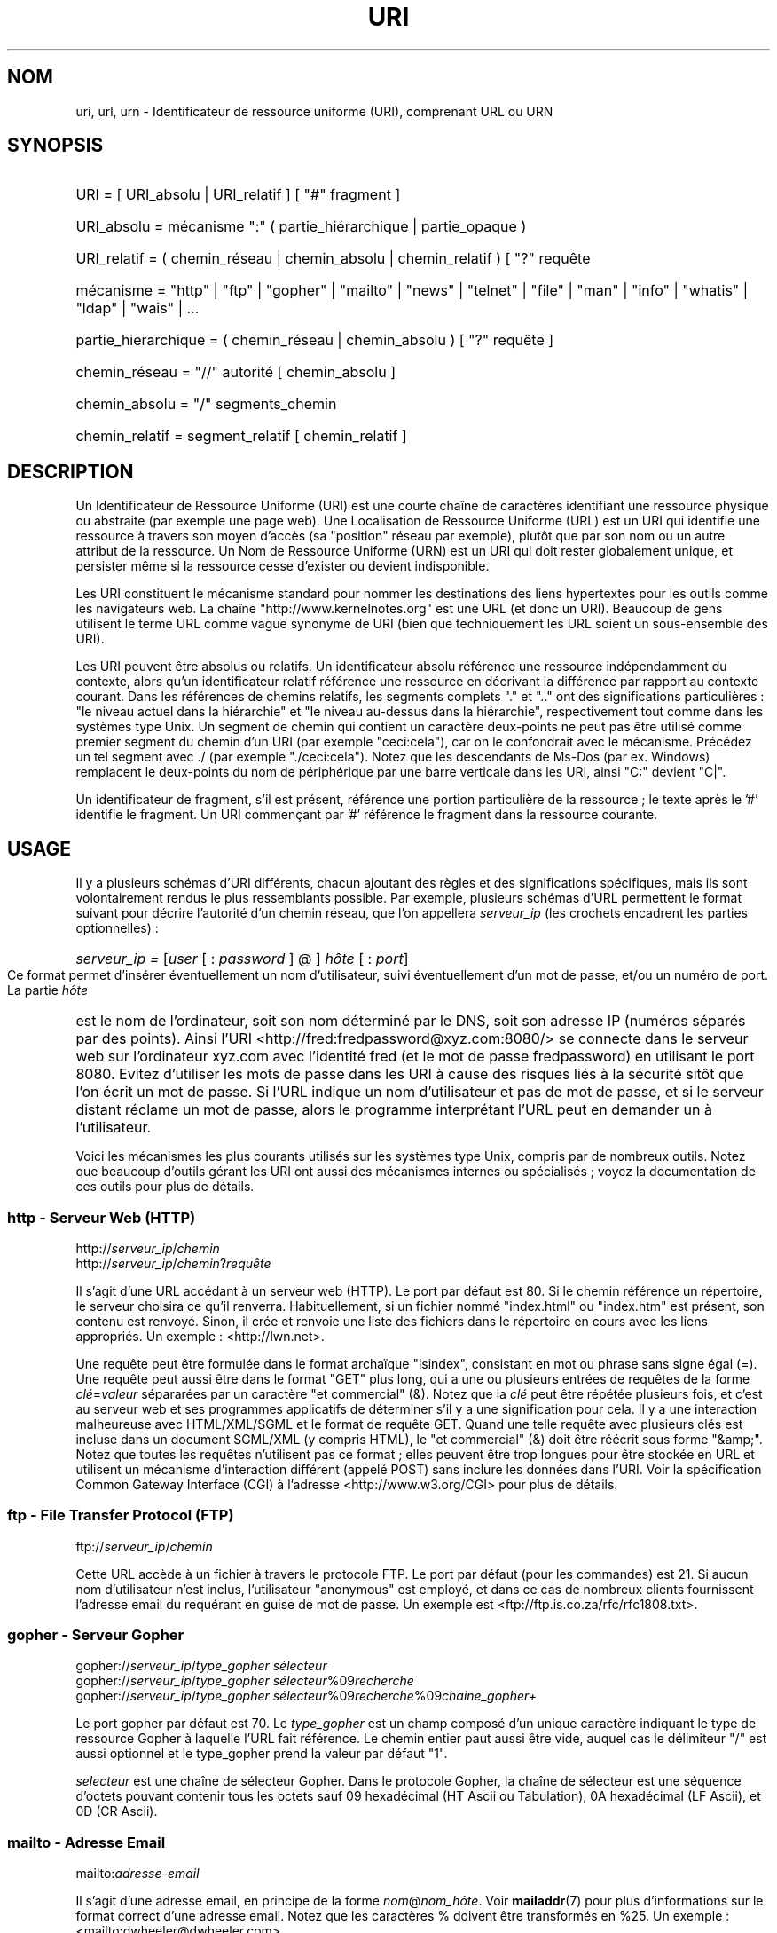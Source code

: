 '\"
.\" (C) Copyright 1999-2000 David A. Wheeler (dwheeler@dwheeler.com)
.\"
.\" Permission is granted to make and distribute verbatim copies of this
.\" manual provided the copyright notice and this permission notice are
.\" preserved on all copies.
.\"
.\" Permission is granted to copy and distribute modified versions of this
.\" manual under the conditions for verbatim copying, provided that the
.\" entire resulting derived work is distributed under the terms of a
.\" permission notice identical to this one.
.\" 
.\" Since the Linux kernel and libraries are constantly changing, this
.\" manual page may be incorrect or out-of-date.  The author(s) assume no
.\" responsibility for errors or omissions, or for damages resulting from
.\" the use of the information contained herein.  The author(s) may not
.\" have taken the same level of care in the production of this manual,
.\" which is licensed free of charge, as they might when working
.\" professionally.
.\" 
.\" Formatted or processed versions of this manual, if unaccompanied by
.\" the source, must acknowledge the copyright and authors of this work.
.\"
.\" Fragments of this document are directly derived from IETF standards.
.\" For those fragments which are directly derived from such standards,
.\" the following notice applies, which is the standard copyright and
.\" rights announcement of The Internet Society:
.\"
.\" Copyright (C) The Internet Society (1998).  All Rights Reserved.
.\" This document and translations of it may be copied and furnished to
.\" others, and derivative works that comment on or otherwise explain it
.\" or assist in its implementation may be prepared, copied, published
.\" and distributed, in whole or in part, without restriction of any
.\" kind, provided that the above copyright notice and this paragraph are
.\" included on all such copies and derivative works.  However, this
.\" document itself may not be modified in any way, such as by removing
.\" the copyright notice or references to the Internet Society or other
.\" Internet organizations, except as needed for the purpose of
.\" developing Internet standards in which case the procedures for
.\" copyrights defined in the Internet Standards process must be
.\" followed, or as required to translate it into languages other than English.
.\"
.\" Modified Fri Jul 25 23:00:00 1999 by David A. Wheeler (dwheeler@dwheeler.com)
.\" Modified Fri Aug 21 23:00:00 1999 by David A. Wheeler (dwheeler@dwheeler.com)
.\" Modified Tue Mar 14 2000 by David A. Wheeler (dwheeler@dwheeler.com)
.\" Traduction Christophe Blaess <ccb@club-internet.fr>
.\" MàJ 25/07/2003 LDP-1.56
.TH URI 7 "25 juillet 2003" LDP "Manuel de l'administrateur Linux"
.SH NOM
uri, url, urn \- Identificateur de ressource uniforme (URI), comprenant URL ou URN
.SH SYNOPSIS
.nf
.HP 0.2i
URI = [ URI_absolu | URI_relatif ] [ "#" fragment ]
.HP
URI_absolu = mécanisme ":" ( partie_hiérarchique | partie_opaque )
.HP
URI_relatif = ( chemin_réseau | chemin_absolu | chemin_relatif ) [ "?" requête
.sp
.HP
mécanisme = "http" | "ftp" | "gopher" | "mailto" | "news" | "telnet" | "file" | "man" | "info" | "whatis" | "ldap" | "wais" | \&...
.HP
partie_hierarchique = ( chemin_réseau | chemin_absolu ) [ "?" requête ]
.sp
.HP
chemin_réseau = "//" autorité [ chemin_absolu ]
.HP
chemin_absolu = "/"  segments_chemin
.HP
chemin_relatif = segment_relatif [ chemin_relatif ]
.fi
.SH DESCRIPTION
.PP
Un Identificateur de Ressource Uniforme (URI) est une courte chaîne de
caractères identifiant une ressource physique ou abstraite (par exemple
une page web). Une Localisation de Ressource Uniforme (URL) est un URI
qui identifie une ressource à travers son moyen d'accès (sa "position"
réseau par exemple), plutôt que par son
nom ou un autre attribut de la ressource.
Un Nom de Ressource Uniforme (URN) est un URI qui doit
rester globalement unique, et persister même si la ressource
cesse d'exister ou devient indisponible.
.PP
Les URI constituent le mécanisme standard pour nommer les destinations des
liens hypertextes pour les outils comme les navigateurs web.
La chaîne "http://www.kernelnotes.org" est une URL (et donc un URI).
Beaucoup de gens utilisent le terme URL comme vague synonyme de URI
(bien que techniquement les URL soient un sous-ensemble des URI).
.PP
Les URI peuvent être absolus ou relatifs.
Un identificateur absolu référence une ressource indépendamment du contexte,
alors qu'un identificateur relatif référence une ressource
en décrivant la différence par rapport
au contexte courant.
Dans les références de chemins relatifs, les segments complets "." et ".."
ont des significations particulières\ : "le niveau actuel dans la
hiérarchie" et "le niveau au-dessus dans la hiérarchie", respectivement
tout comme dans les systèmes type Unix.
Un segment de chemin qui contient un caractère deux-points ne peut pas être
utilisé comme premier segment du chemin d'un URI (par exemple
"ceci:cela"), car on le confondrait avec le mécanisme. Précédez un
tel segment avec ./ (par exemple "./ceci:cela"). Notez que les
descendants de Ms-Dos (par ex. Windows) remplacent le deux-points du nom de
périphérique par une barre verticale dans les URI, ainsi "C:" devient "C|".
.PP
Un identificateur de fragment, s'il est présent, référence une portion
particulière de la ressource\ ; le texte après le '#' identifie le fragment.
Un URI commençant par '#' référence le fragment dans la ressource courante.
.SH USAGE
Il y a plusieurs schémas d'URI différents, chacun ajoutant des règles
et des significations spécifiques, mais ils sont volontairement rendus
le plus ressemblants possible.
Par exemple, plusieurs schémas d'URL permettent le format suivant pour
décrire l'autorité d'un chemin réseau, que l'on appellera
.I serveur_ip
(les crochets encadrent les parties optionnelles)\ :
.HP
.IR "serveur_ip = " [ user " [ : " password " ] @ ] " hôte " [ : " port ]
.PP
Ce format permet d'insérer éventuellement un nom d'utilisateur, suivi
éventuellement d'un mot de passe, et/ou un numéro de port.
La partie
.I hôte
est le nom de l'ordinateur, soit son nom déterminé par le DNS, soit son
adresse IP (numéros séparés par des points).
Ainsi l'URI
<http://fred:fredpassword@xyz.com:8080/>
se connecte dans le serveur web sur l'ordinateur xyz.com avec l'identité
fred (et le mot de passe fredpassword) en utilisant le port 8080.
Evitez d'utiliser les mots de passe dans les URI à cause des risques
liés à la sécurité sitôt que l'on écrit un mot de passe.
Si l'URL indique un nom d'utilisateur et pas de mot de passe, et si le
serveur distant réclame un mot de passe, alors le programme interprétant
l'URL peut en demander un à l'utilisateur.
.PP
Voici les mécanismes les plus courants utilisés sur les systèmes type Unix,
compris par de nombreux outils.
Notez que beaucoup d'outils gérant les URI ont aussi des mécanismes internes
ou spécialisés\ ; voyez la documentation de ces outils pour plus de détails.
.SS "http - Serveur Web (HTTP)"
.RI http:// serveur_ip / chemin
.br
.RI http:// serveur_ip / chemin ? requête
.PP
Il s'agit d'une URL accédant à un serveur web (HTTP).
Le port par défaut est 80.
Si le chemin référence un répertoire, le serveur choisira ce qu'il renverra.
Habituellement, si un fichier nommé "index.html" ou "index.htm" est présent,
son contenu est renvoyé. Sinon, il crée et renvoie une liste des fichiers
dans le répertoire en cours avec les liens appropriés.
Un exemple\ : <http://lwn.net>.
.PP
Une requête peut être formulée dans le format archaïque "isindex",
consistant en mot ou phrase sans signe égal (=).
Une requête peut aussi être dans le format "GET" plus long, qui a une ou
plusieurs entrées de requêtes de la forme
.IR clé = valeur
sépararées par un caractère "et commercial" (&).
Notez que la
.I clé
peut être répétée plusieurs fois, et c'est au serveur web et ses programmes
applicatifs de déterminer s'il y a une signification pour cela.
Il y a une interaction malheureuse avec HTML/XML/SGML et le format de
requête GET. Quand une telle requête avec plusieurs clés est incluse dans
un document SGML/XML (y compris HTML), le "et commercial" (&) doit être
réécrit sous forme "&amp;".
Notez que toutes les requêtes n'utilisent pas ce format\ ; elles peuvent
être trop longues pour être stockée en URL et utilisent un mécanisme
d'interaction différent (appelé POST) sans inclure les données dans l'URI.
Voir la spécification Common Gateway Interface (CGI) à l'adresse
<http://www.w3.org/CGI> pour plus de détails.
.SS "ftp - File Transfer Protocol (FTP)"
.RI ftp:// serveur_ip / chemin
.PP
Cette URL accède à un fichier à travers le protocole FTP.
Le port par défaut (pour les commandes) est 21.
Si aucun nom d'utilisateur n'est inclus, l'utilisateur "anonymous" est 
employé, et dans ce cas de nombreux clients fournissent l'adresse email
du requérant en guise de mot de passe.
Un exemple est
<ftp://ftp.is.co.za/rfc/rfc1808.txt>.
.SS "gopher - Serveur Gopher"
.RI gopher:// serveur_ip / "type_gopher sélecteur"
.br
.RI gopher:// serveur_ip / "type_gopher sélecteur" %09 recherche
.br
.RI gopher:// serveur_ip / "type_gopher sélecteur" %09 recherche %09 chaine_gopher+
.br
.PP
Le port gopher par défaut est 70. Le
.I type_gopher
est un champ composé d'un unique caractère indiquant le type de ressource
Gopher à laquelle l'URL fait référence.
Le chemin entier paut aussi être vide, auquel cas
le délimiteur "/" est aussi optionnel et le type_gopher prend la valeur
par défaut "1".
.PP
.I selecteur
est une chaîne de sélecteur Gopher. Dans le protocole Gopher, la chaîne
de sélecteur est une séquence d'octets pouvant contenir tous les octets
sauf 09 hexadécimal (HT Ascii ou Tabulation), 0A hexadécimal
(LF Ascii), et 0D (CR Ascii).
.SS "mailto - Adresse Email"
.RI mailto: adresse-email
.PP
Il s'agit d'une adresse email, en principe de la forme
.IR nom @ nom_hôte .
Voir
.BR mailaddr (7)
pour plus d'informations sur le format correct d'une adresse email.
Notez que les caractères % doivent être transformés en %25.
Un exemple\ : <mailto:dwheeler@dwheeler.com>.
.SS "news - Groupe ou message des news"
.RI news: nom-groupe-news
.br
.RI news: id-message
.PP
Un 
.I nom-groupe-news
est un nom hiérarchique délimité par des points, comme
"comp.infosystems.www.misc".
Si nom-groupe-news est "*" (comme dans <news:*>), l'URL référence
tous les groupes news disponibles.
Un exemple\ : <news:comp.lang.ada>.
.PP
Un 
.I id-message
correspond au champ identificateur Message-ID de 
la RFC 1036 de l'IETF
.UR http://www.ietf.org/rfc/rfc1036.txt ,
.UE
sans les chevrons "<"
et ">"\ ; il prend la forme
.IR unique @ nom-domaine-complet .
Un identificateur de message peut être distingué d'un nom de groupe de news
par la présence du caractère "@".
.SS "telnet - connexion Telnet"
.RI telnet:// serveur_ip /
.PP
Le mécanisme d'URL Telnet est utilisé pour afficher un service interactif
accessible par le protocole Telnet. Le caractère "/" final peut être omis.
Le port par défaut est 23.
Un exemple\ : <telnet://melvyl.ucop.edu/>.
.SS "file - Fichier normal"
.RI file:// serveur_ip / segments_chemins
.br
.RI file: segments_chemins
.PP
Ceci représente un fichier ou un répertoire accessible localement.
En particulier,
.I hôte
peut être la chaîne "localhost" ou une chaîne vide\ ;
elle est interprétée comme "la machine sur laquelle l'URL est en
cours d'interprétation".
Si le chemin conduit à un répertoire, le navigateur devrait afficher le 
contenu du répertoire avec des liens pour chaque élément.
Tous les navigateurs ne le font pas encore.
KDE supporte les fichiers générés par l'URL <file:/cgi-bin>.
Si le fichier n'est pas trouvé, l'analyseur du navigateur peut essayer
de développer le nom du fichier
(voir
.BR glob (7)
et
.BR glob (3)).
.PP
Le second format (par ex. <file:/etc/passwd>) est le format
correct pour référencer un fichier local.
Toutefois les anciens standards ne le permettaient pas, et
certains programmes ne le reconnaissent pas comme URI.
Une syntaxe plus portable est d'utiliser une chaîne vide en guise de nom de
serveur <file:///etc/passwd>\ ; cette forme à le même effet et est reconnue
facilement comme un URI par les analyseurs des anciens programmes.
Notez que si vous désirez vraiment écrire "débuter de l'emplacement actuel",
n'indiquez pas de mécanisme\ ; utilisez une adresse relative comme
<../test.txt>, qui est indépendante du mécanisme.
Un exemple de ce mécanisme est <file:///etc/passwd>.
.SS "man - Pages de manuel"
.RI man: nom-commande
.br
.RI man: nom_commande ( section )
.PP
Ceci référence les pages de documentation en-ligne (man) locales.
Le nom de la commande peut être suivi éventuellement de parenthèses et
d'un numéro de section. Voir
.BR man (7)
pour plus de renseignements sur la signification du numéro de section.
Ce mécanisme d'URI est unique aux systèmes Unix (comme Linux) et n'est
pas encore enregistré par l'IETF.
Un exemple\ : <man:ls(1)>.
.SS "info - Page de documentation Info"
.RI info: nom-de-fichier-virtuel
.br
.RI info: nom-de-fichier-virtuel # nom-de-noeud
.br
.RI info:( nom-de-fichier-virtuel )
.br
.RI info:( nom-de-fichier-virtuel ) nom-de-noeud
.PP
Ce mécanisme référence les pages de documentation en-ligne info (créées par
les fichiers texinfo), un format utilisé par les outils GNU.
Ce mécanimse est spécifique aux systèmes Unix (comme Linux) et n'est pas
encore enregistré par l'IETF.
Actuellement, Gnome et Kde divergent dans la syntaxe d'URI et chacun rejete
la syntaxe de l'autre.
Les deux premiers formats sont ceux de Gnome\ ; dans le nom de noeud, tous
les espaces sont remplacés par des soulignés.
Les deux formats suivants sont ceux de Kde\ ; les espaces doivent rester
tels quels, même si c'est interdit dans les standards d'URI.
On peut espérer que dans l'avenir la plupart des outils comprendront les
deux formats et accepteront des soulignés en remplacement des espaces.
Dans tous les cas, le format sans nom de noeud est supposé viser le
noeud "Top".
Exemples de format Gnome\ : <info:gcc> et <info:gcc#G++_and_GCC>.
Exemples de format Kde\ : <info:(gcc)> et <info:(gcc)G++ and GCC>.
.SS "whatis - Recherche de documentation"
.RI whatis: chaîne
.PP
Ce mécanisme parcourt une base de données de courtes (une ligne) descriptions
des commandes et renvoie une liste des descriptions contenant la chaîne.
Seules les correspondances de mots complets sont renvoyées.
Voir
.BR whatis (1).
Ce mécanisme est unique aux systèmes Unix (comme Linux) et n'est pas
encore enregistré par l'IETF.
.SS "ghelp - Documentation d'aide Gnome"
.RI ghelp: nom-application
.PP
Ceci charge la documentation d'aide Gnome pour l'application indiquée.
Notez qu'il n'y a pas encore beaucoup de documentation dans ce format.
.SS "ldap - Lightweight Directory Access Protocol"
.RI ldap:// hostport
.br
.RI ldap:// hostport /
.br
.RI ldap:// hostport / dn
.br
.RI ldap:// hostport / dn ? attributs
.br
.RI ldap:// hostport / dn ? attributs ? portée
.br
.RI ldap:// hostport / dn ? attributs ? portée ? filtre
.br
.RI ldap:// hostport / dn ? attributs ? portée ? filtre ? extensions
.PP
Ce mécanisme supporte les requêtes utilisant le protocole
Lightweight Directory Access Protocol (LDAP), pour interroger un
ensemble de serveurs à propos d'informations organisées hiérarchiquement
(comme des gens ou des ressources de calcul).
Des informations supplémentaires sur les mécanismes d'URL LDAP sont
disponibles dans la RFC 2255\ :
.UR http://www.ietf.org/rfc/rfc2255.txt .
.UE
Les composants de l'URL sont\ :
.IP hostport 12
le serveur LDAP à interroger, écrit comme un nom d'hôte suivi éventuellement
par un deux-points et un numéro de port.
Le port TCP pour le LDAP est 389. 
Si le nom est vide, le client détermine le serveur LDAP à utiliser.
.IP dn
Le nom complet (Distinguished Name) LDAP, qui identifie l'objet de
base de la recherche LDAP (voir
.UR http://www.ietf.org/rfc/rfc2253.txt
RFC 2253
.UE
section 3).
.IP attributs
une liste d'attributs séparés par des virgule à renvoyer\ ;
voir la RFC 2251 section 4.1.5. Par défaut tous les attributs sont renvoyés..
.IP portée
indique la portée de la recherche qui peut être
"base" (recherche d'objet de base), "one" (recherche sur un niveau),
ou "sub" (recherche dans un sous-arbre). Par défaut, on considère "base".
.IP filtre
indique le filtre de recherche (sous-ensemble des entrées à renvoyer).
Par défaut, toutes les entrées sont renvoyées.
Voir
.UR http://www.ietf.org/rfc/rfc2254.txt
RFC 2254
.UE
section 4.
.IP extensions
une liste de paires type=valeur séparées par des virgules,
où la portion =valeur peut être omise pour les options ne la nécessitant
pas. Une extension préfixée par un '!' est critique (doit être supportée
pour être valide), sinon elle est non-critique (facultative).
.PP
Les requêtes LDAP sont plus faciles à comprendre par l'exemple. Voici
une requête demandant à ldap.itd.umich.edu des informations à propos
de l'Université du Michigan aux U.S.\ :
.RS
ldap://ldap.itd.umich.edu/o=University%20of%20Michigan,c=US
.RE
.PP
Pour n'obtenir que l'attribut Adresse Postale, on demanderait\ :
.RS
ldap://ldap.itd.umich.edu/o=University%20of%20Michigan,c=US?postalAddress
.RE
.PP
Pour demander à host.com, sur le port 6666 des informations sur la personne
de nom courant (cn) "Babs Jensen" à l'University du Michigan, demandez\ :
.RS
ldap://host.com:6666/o=University%20of%20Michigan,c=US??sub?(cn=Babs%20Jensen)
.RE
.SS "wais - Wide Area Information Servers"
.RI wais:// hostport / base
.br
.RI wais:// hostport / base ? recherche
.br
.RI wais:// hostport / base / wtype / wpath
.PP
Ce mécanisme désigne une base de données WAIS, une recherche ou un document
(voir
.UR http://www.ietf.org/rfc/rfc1625.txt
IETF RFC 1625
.UE
pour plus de renseignements sur WAIS).
Hostport est le nom d'hôte, suivi éventuellement d'un deux-points et d'un
numéro de port (par défaut 210).
.PP
La première forme désigne une base de données WAIS pour les recherches.
La seconde désigne une recherche particulière dans la base WAIS
indiquée.
La troisième forme désigne un document particulier à retrouver dans la
base de données WAIS.
.I wtype
est la désignation WAIS du type d'objet et
.I wpath
est l'identificateur WAIS du document.
.SS "Autres mécanismes"
Il existe d'autres mécanismes URI. La plupart des outils traitant les
URI acceptent un jeu d'URI internes (par exemple Mozilla a un mécanisme
about: pour les informations internes, et le navigateur d'aide
Gnome a un mécanisme toc: pour diverses opérations).
Il y a de nombreux mécanismes qui ont été définis mais pas très
utilisés pour l'instant
(par exemple, prospero).
Le mécanisme nntp: est déconseillé en faveur de celui news:.
Les URN seront supportés par le mécanisme urn: avec des espaces de noms
hierarchique (ex\ : urn:ietf:... pour les documents IETF). Pour le moment,
les URN ne sont pas très largement implémentés.
Touts les outils ne supportent pas tous les mécanismes.
.SH "CODAGE DES CARACTÈRES"
.PP
Les URI utilisent un nombre limité de caractères afin d'être saisis et
utilisés dans de nombreuses situations.
.PP
Les caractères suivants sont réservés\ ; ils peuvent appararaître dans un
URI, mais leurs usages est limités aux fonctionnalités réservées
(les données conflictuelles doivent être protégées avant de former l'URI)\ :
.IP
   ; / ? : @ & = + $ ,
.PP
Les caractères non-réservés peuvent être inclus dans un URI.
Les caractères non-réservés incluent les majuscules et minuscules anglaises,
les chiffres décimaux, et l'ensemble suivant de
signes de ponctuation et de symboles\ :
.IP
 - _ . ! ~ * ' ( )
.PP
Tous les autres caractères doivent être protégés.
Un octet protégé est encodé sous forme d'un triplet de caractères, consistant
en un signe pourcent "%" suivi de deux chiffres hexadécimaux représentant
le code de l'octet (les lettres hexadécimales peuvent être en majuscules
ou en minuscules). Par exemple un espace blanc doit être protégé sous forme
"%20", une tabulation "%09" et le "&" en "%26".
Comme le caractère "%" a toujours un rôle réservé pour potéger les autres
caractères, il faut le protéger sous forme "%25".
Il est courant de protéger le caractère espace en symbole plus (+) dans les
requêtes. Cette pratique n'est pas défini uniformément dans les RFC
correspondantes (qui recommandent %20 plutôt) mais tous les outils acceptant
les URI avec des requêtes préparées ainsi.
Une URI est toujours montrée dans sa forme protégée.
.PP
Les caractères non-réservés peuvent être protégés sans modifier la sémantique
de l'URI, mais il faut l'éviter sauf si l'URI est utilisé dans un contexte
qui ne permet pas l'utilisation du caractère non protégé. Par exemple
"%7E" est parfois utilisé à la place de "~" dans les URL HTTP mais les
deux sont en réalité équivalents dans ce contexte.
.PP
Pour les URI qui doivent manipuler des caractères hors du jeu Ascii, les
spécifications HTML 4.01 (section B.2) et la RFC 2718 (section 2.2.5)
préconisent l'approche suivante\ :
.IP 1. 4
traduire le caractère en séquence UTF-8 (RFC 2279) - voir
.BR utf-8 (7)
-  puis
.IP 2.
utiliser le mécanisme d'échappement d'URI, c'est-à-dire, utiliser
les %HH pour coder les octets non-sûrs.
.SH "ÉCRIRE UN URI"
Lorsqu'il est écrit, un URI doit être placé entre guillemets
("http://www.kernelnotes.org"),
encadré par des chevronss (<http://lwn.net>),
ou placé sur une ligne indépendante.
Un avertissement à propos des guillemets\ : Ne
.B jamais
introduire une ponctuation supplémentaire (comme le point final d'une
phrase ou la virgule séparant les éléments d'une liste) à l'intérieur de
l'URI, car cela modifierait sa valeur. [NDT\ : cet avertissement vaut
surtout pour les anglo-saxons\ ; en français l'usage veut que les éléments
de ponctuations restent à l'extérieur des guillemets.]
On peut utiliser les chevrons à la place, ou basculer sur un système
de notation qui n'incopore aucun caractère supplémentaire à l'intérieur
des marques de citation. Ce système [NDT\ : le nôtre\ !], appelé
"nouveau" ou "logique" par les "Hart's Rules" et le "Oxford Dictionnary
for Writes and Editors", est la pratique préférée des hackers dans
le monde entier. Voir la section sur le style d'écriture dans le Jargon File
.UR http://www.fwi.uva.nl/~mes/jargon/h/HackerWritingStyle.html
.UE
pour plus de détails.
Les documentations anciennes suggèrent d'insérer le préfixe "URL:" juste
avant un URI, mais cette forme n'a jamais été utilisée réellement.
.PP
La syntaxe des URI a été conçue pour éviter les ambiguïtés. Toutefois,
comme les URI sont devenus de plus en plus répandus, les médias traditionnels
télévision, radio, journaux et magazines...) ont utilisé de manière
croissante des abréviations d'URI, consistant en la seule partie
autorité et segments de chemin de la ressource
(par exemple <www.w3.org/Addressing>).
De tels références sont surtout prévues pour une interprétation humaine,
avec la supposition que la compréhension du contexte permet de compléter
l'URI (par exemple les noms d'hôtes commençant par "www' se préfixent
avec "http://" et les noms commençant par "ftp" doivent se préfixer
avec "ftp://").
De nombreux clents résolvent ces références avec de telles heuristiques.
Elle peuvent toutefois évoluer, particulièrement quand de nouveaux
mécanismes sont introduits. Comme les URI abrégés ont la même syntaxe
qu'un chemin d'URL relative, les références abrégées ne sont pas utilisables
lorsque des URI relatifs sont autorisés.
N'utilisez pas d'URI abrégés comme liens hypertexte dans un document\ ;
utilisez le format standard décrit ici.
.SH NOTES
Un outil acceptant les URI (par exemple un navigateur web) sur un système
Linux devrait être capable de traiter (directement ou indirectement) tous les
mécanismes décrits ici, y compris man: et info:. Sous-traiter ces éléments
à un autre programme est tout à fait acceptable, et même encouragé.
.PP
Techniquement, la notation d'un fragment ne fait pas partie de l'URI.
.PP
Pour savoir comment incorporer des URI (y compris des URL) dans un format de
données, voir la documentation sur ce format. 
HTML utilise le format <A HREF="\fIuri\fP">
.I text
</A>.
Les fichiers texinfo utilisent le format @uref{\fIuri\fP}.
Man et mdoc ont une macro UR récemment ajoutée, ou incluent juste l'URI
dans le texte (les visualiseurs doivent détecter le :// comme portion d'URI).
.PP
Les environnements Gnome et Kde divergent actuellement sur les URI qu'ils
acceptent, en particulier dans leurs systèmes d'aide.
Pour lister les pages de manuel, Gnome utilise <toc:man> alors que Kde
utilise <man:(index)>. Pour lister les pages info, Gnome emploie <toc:info>
et Kde <info:(dir)> (l'auteur de cette page préfère l'approche Kde, bien
qu'un format plus régulier serait encore meilleur).
En général, Kde utilise <file:/cgi-bin/> comme préfixe pour les fichiers
générés. Kde préfère la documentation en Html, accessible avec
<file:/cgi-bin/helpindex>.
Gnome préfère le mécanisme ghelp pour stocker et retrouver la documentation.
Aucun navigateur ne gèe les références file: vers un répertoire à l'heure
où j'écris ces lignes, ce qui rend difficile de se référer à un répertoire
avec un URI navigable.
Comme indiqué plus haut, ces environnements diffèrent sur la gestion du
mécanisme info:, probablement leur plus importante divergence.
On espère que Gnome et Kde vont converger vers des formats d'URI communs,
et la future version de cette page décrira le résultat de cette convergence.
.SH SECURITÉ
.PP
Un URI ne pose pas de problème de sécurité par lui-même. Il n'y a aucune
garantie qu'une URL, qui localise une ressource à un moment donné
contiuera de le faire. Pas plus qu'il n'y a de garantie qu'une URL ne
localisera pas une ressource différente à un autre moment. Les seules
garanties peuvent être fournies par les personnes qui gère l'espace de noms
de la ressource en question.
.PP
Il est parfois possible de construire une URL de manière qu'une tentative
de réaliser une opération apparement bénigne, comme accéder à la
ressource associée, va en réalité produire une action éventuellement
dommageable pour le correspondant. Les URL non sûres sont typiquement
construites en indiquant un numéro de port différents de ceux réservés
pour les protocoles en question. Le client, croyant contacter un site,
va en réalité engager un autre protocole. Le contenu de l'URL contient
des instructions, qui interprétées par l'autre protocole, produisent des
résultats inattendus. Un exemple a été l'emploi d'une URL Gopher pour
envoyer un message falsifié et indésiré sur un serveur SMTP.
.PP
Il faut être prudent en utilisant une URL qui indique un numéro de port
différent de celui du protocole, particulièrement si ce numéro est
dans l'espace réservé.
.PP
Il faut s'assurer que lorsque l'URI contient des délimiteurs
protégés pour un protocole donné (par exemple CR et LF pour le protocole
telnet) qu'ils ne soient pas "dé-protégés" avant la transmission. Ceci 
peut violer le protocole, mais évite le risque que ces caractères servent
à simuler une opération dans ce protocole, ce qui peut conduire à des
actions distantes éventuellement nocives.
.PP
Il est clairement déraisonnable d'utiliser un URI qui contient un mot de
passe censé être secret. En particulier, l'utilisation du mot de passe
dans la partie "info utilisateur" de l'URI est fortement déconseillé, sauf
s'il s'agit d'un de ces cas rares où le mot de passe est vraiment public.
.SH "CONFORMITÉ"
.PP
.UR http://www.ietf.org/rfc/rfc2396.txt
IETF RFC 2396,
.UE
.UR http://www.w3.org/TR/REC-html40
HTML 4.0.
.UE
.SH BOGUES
.PP
La documentation peut se trouver dans un grand nombre d'endroit, ainsi il
n'y a pas encore de bon mécanisme d'URI pour la documentation générale
en-ligne, dans des formats arbitraires.
Les référence de la forme
<file:///usr/doc/ZZZ> ne fonctionnent pas, car différentes distributions et
installations locales peuvent placer les fichiers dans divers répertoires
(cela peut être /usr/doc, ou /usr/local/doc, ou /usr/share, ou autre part).
De même, le répertoire ZZZ change en principe avec le numéro de version (bien
que le développement des noms de fichiers puisse partiellement couvrir ce
problème). Finalement, l'utilisation du mécanisme file: n'est pas recommandée
pour les gens qui consultent la documentation dynamiquement depuis Internet
plutôt que de la télécharger sur leur système de fichiers local.
Un mécanisme d'URI sera peut être ajouté dans l'avenir (ex: "userdoc:") pour
permettre aux programme d'inclure des références vers de la documentation
plus détaillées sans avoir à connaître l'emplacement exact de celle-ci.
Autrement, une version future des spécifications du système de fichiers peut
décrire les emplacements de manière suffisament précise pour que le mécanisme
file: soit capable de situer la documentation.
.PP
De nombreux programmes et formats de fichiers n'incluent aucune manière
d'incorporer ou l'implémenter des liens utilisant les URI.
.PP
Beaucoup de programmes ne traitent pas tous les formats URI différents\ ;
il devrait y avoir un mécanisme standard pour charger un URI quelconque
qui détecte automatiquement l'environnement utilisateur (ex : texte ou
graphique, environnement graphique, localisation, outils disponibles) et
invoque le bon outil quelque soit l'URI.
.SH AUTEUR
David A. Wheeler (dwheeler@dwheeler.com) a écrit cette page de manuel.
.SH "VOIR AUSSI"
.BR lynx (1),
.BR mailaddr (7),
.BR utf-8 (7),
.BR man2html (1),
.UR http://www.ietf.org/rfc/rfc2255.txt
IETF RFC 2255.
.UE
.SH TRADUCTION
Christophe Blaess, 2003.
